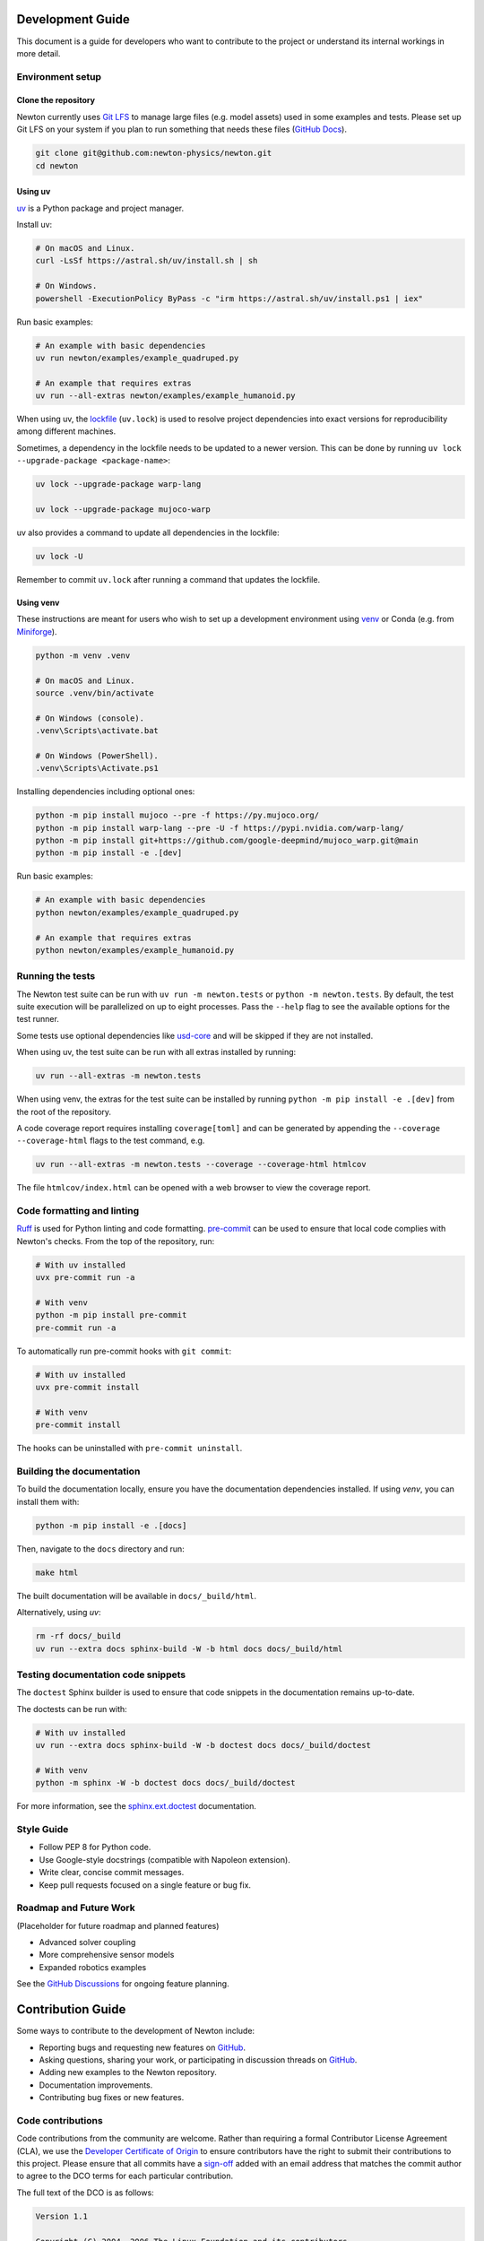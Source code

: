 Development Guide
=================

This document is a guide for developers who want to contribute to the project or understand its internal workings in more detail.

Environment setup
-----------------

Clone the repository
^^^^^^^^^^^^^^^^^^^^

Newton currently uses `Git LFS <https://git-lfs.com/>`__ to manage large files
(e.g. model assets) used in some examples and tests. Please set up Git LFS on
your system if you plan to run something that needs these files
(`GitHub Docs <https://docs.github.com/en/repositories/working-with-files/managing-large-files/installing-git-large-file-storage>`__).

.. code-block:: console

    git clone git@github.com:newton-physics/newton.git
    cd newton

Using uv
^^^^^^^^

`uv <https://docs.astral.sh/uv/>`_ is a Python package and project manager.

Install uv:

.. code-block:: console

    # On macOS and Linux.
    curl -LsSf https://astral.sh/uv/install.sh | sh

    # On Windows.
    powershell -ExecutionPolicy ByPass -c "irm https://astral.sh/uv/install.ps1 | iex"

Run basic examples:

.. code-block:: console

    # An example with basic dependencies
    uv run newton/examples/example_quadruped.py

    # An example that requires extras
    uv run --all-extras newton/examples/example_humanoid.py

When using uv, the `lockfile <https://docs.astral.sh/uv/concepts/projects/layout/#the-lockfile>`__
(``uv.lock``) is used to resolve project dependencies
into exact versions for reproducibility among different machines.

Sometimes, a dependency in the lockfile needs to be updated to a newer version.
This can be done by running ``uv lock --upgrade-package <package-name>``:

.. code-block:: console

    uv lock --upgrade-package warp-lang

    uv lock --upgrade-package mujoco-warp

uv also provides a command to update all dependencies in the lockfile:

.. code-block:: console

    uv lock -U

Remember to commit ``uv.lock`` after running a command that updates the lockfile.

Using venv
^^^^^^^^^^

These instructions are meant for users who wish to set up a development environment using `venv <https://docs.python.org/3/library/venv.html>`__
or Conda (e.g. from `Miniforge <https://github.com/conda-forge/miniforge>`__).

.. code-block:: console

    python -m venv .venv

    # On macOS and Linux.
    source .venv/bin/activate
    
    # On Windows (console).
    .venv\Scripts\activate.bat

    # On Windows (PowerShell).
    .venv\Scripts\Activate.ps1

Installing dependencies including optional ones:

.. code-block:: console

    python -m pip install mujoco --pre -f https://py.mujoco.org/
    python -m pip install warp-lang --pre -U -f https://pypi.nvidia.com/warp-lang/
    python -m pip install git+https://github.com/google-deepmind/mujoco_warp.git@main
    python -m pip install -e .[dev]

Run basic examples:

.. code-block:: console

    # An example with basic dependencies
    python newton/examples/example_quadruped.py

    # An example that requires extras
    python newton/examples/example_humanoid.py

Running the tests
-----------------

The Newton test suite can be run with ``uv run -m newton.tests`` or ``python -m newton.tests``.
By default, the test suite execution will be parallelized on up to eight processes.
Pass the ``--help`` flag to see the available options for the test runner.

Some tests use optional dependencies like `usd-core <https://pypi.org/project/usd-core/>`__ and
will be skipped if they are not installed.

When using uv, the test suite can be run with all extras installed by running:

.. code-block:: console

    uv run --all-extras -m newton.tests

When using venv, the extras for the test suite can be installed by running ``python -m pip install -e .[dev]``
from the root of the repository.

A code coverage report requires installing ``coverage[toml]`` and can be generated by appending the
``--coverage --coverage-html`` flags to the test command, e.g.

.. code-block:: console

    uv run --all-extras -m newton.tests --coverage --coverage-html htmlcov

The file ``htmlcov/index.html`` can be opened with a web browser to view the coverage report.

Code formatting and linting
---------------------------

`Ruff <https://docs.astral.sh/ruff/>`_ is used for Python linting and code formatting.
`pre-commit <https://pre-commit.com/>`_ can be used to ensure that local code complies with Newton's checks.
From the top of the repository, run:

.. code-block:: console

    # With uv installed
    uvx pre-commit run -a

    # With venv
    python -m pip install pre-commit
    pre-commit run -a

To automatically run pre-commit hooks with ``git commit``:

.. code-block:: console

    # With uv installed
    uvx pre-commit install

    # With venv
    pre-commit install

The hooks can be uninstalled with ``pre-commit uninstall``.

Building the documentation
--------------------------

To build the documentation locally, ensure you have the documentation dependencies installed. If using `venv`, you can install them with:

.. code-block:: console

    python -m pip install -e .[docs]

Then, navigate to the ``docs`` directory and run:

.. code-block:: console

    make html

The built documentation will be available in ``docs/_build/html``.

Alternatively, using `uv`:

.. code-block:: console

    rm -rf docs/_build
    uv run --extra docs sphinx-build -W -b html docs docs/_build/html

Testing documentation code snippets
-----------------------------------

The ``doctest`` Sphinx builder is used to ensure that code snippets in the documentation remains up-to-date.

The doctests can be run with:

.. code-block:: console

    # With uv installed
    uv run --extra docs sphinx-build -W -b doctest docs docs/_build/doctest

    # With venv
    python -m sphinx -W -b doctest docs docs/_build/doctest

For more information, see the `sphinx.ext.doctest <https://www.sphinx-doc.org/en/master/usage/extensions/doctest.html>`__
documentation.

Style Guide
-----------
- Follow PEP 8 for Python code.
- Use Google-style docstrings (compatible with Napoleon extension).
- Write clear, concise commit messages.
- Keep pull requests focused on a single feature or bug fix.

Roadmap and Future Work
-----------------------

(Placeholder for future roadmap and planned features)

- Advanced solver coupling
- More comprehensive sensor models
- Expanded robotics examples

See the `GitHub Discussions <https://github.com/newton-physics/newton/discussions>`__ for ongoing feature planning.

Contribution Guide
==================

Some ways to contribute to the development of Newton include:

* Reporting bugs and requesting new features on `GitHub <https://github.com/newton-physics/newton/issues>`__.
* Asking questions, sharing your work, or participating in discussion threads on
  `GitHub <https://github.com/newton-physics/newton/discussions>`__.
* Adding new examples to the Newton repository.
* Documentation improvements.
* Contributing bug fixes or new features.

Code contributions
------------------

Code contributions from the community are welcome.
Rather than requiring a formal Contributor License Agreement (CLA), we use the
`Developer Certificate of Origin <https://developercertificate.org/>`__ to
ensure contributors have the right to submit their contributions to this project.
Please ensure that all commits have a
`sign-off <https://git-scm.com/docs/git-commit#Documentation/git-commit.txt--s>`__ 
added with an email address that matches the commit author
to agree to the DCO terms for each particular contribution.

The full text of the DCO is as follows:

.. code-block:: text

    Version 1.1

    Copyright (C) 2004, 2006 The Linux Foundation and its contributors.

    Everyone is permitted to copy and distribute verbatim copies of this
    license document, but changing it is not allowed.


    Developer's Certificate of Origin 1.1

    By making a contribution to this project, I certify that:

    (a) The contribution was created in whole or in part by me and I
        have the right to submit it under the open source license
        indicated in the file; or

    (b) The contribution is based upon previous work that, to the best
        of my knowledge, is covered under an appropriate open source
        license and I have the right under that license to submit that
        work with modifications, whether created in whole or in part
        by me, under the same open source license (unless I am
        permitted to submit under a different license), as indicated
        in the file; or

    (c) The contribution was provided directly to me by some other
        person who certified (a), (b) or (c) and I have not modified
        it.

    (d) I understand and agree that this project and the contribution
        are public and that a record of the contribution (including all
        personal information I submit with it, including my sign-off) is
        maintained indefinitely and may be redistributed consistent with
        this project or the open source license(s) involved.

Contributors are encouraged to first open an issue on GitHub to discuss proposed
feature contributions and gauge potential interest.
